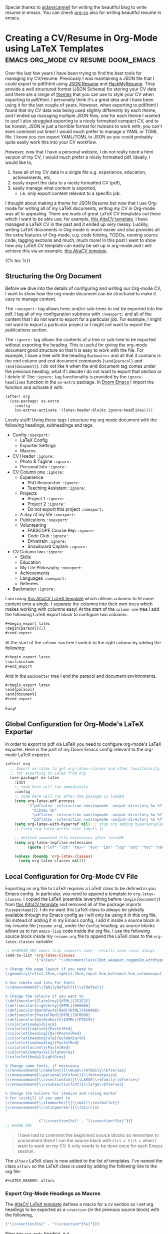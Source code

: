 :PROPERTIES:
:ID:       2fb4a981-450c-4a5f-bbd5-34d83553f1da
:END:
Special thanks to [[https://github.com/aidanscannell][aidanscannell]] for writing the beautiful blog to write resume in emacs. You can check [[https://gitlab.com/Titan-C/org-cv][org-cv]] also for writing beautiful resume in emacs.

* Creating a CV/Resume in Org-Mode using LaTeX Templates :emacs:org_mode:cv:resume:doom_emacs:
Over the last few years I have been trying to find the best tools for managing my CV/resume.
Previously I was maintaining a JSON file that I could export to pdf/html using [[https://jsonresume.org/][JSON Resume]] and [[https://github.com/hacksalot/HackMyResume][HackMyResume]].
They provide a well structured format (JSON Schema) for storing your CV data
and there are a range of [[https://jsonresume.org/themes/][themes]] that you can use to style your CV when exporting to pdf/html.
I personally think it's a great idea and I have been using it for the last couple of years.
However, when exporting to pdf/html I found that my CV data was being used slightly differently by each theme,
and I ended up managing multiple JSON files; one for each theme I wanted to use!
I also struggled exporting to a nicely formatted compact CV, and to be honest,
JSON is just a horrible format for humans to work with; you can't even comment out lines!
I would much prefer to manage a YAML or TOML file. I know you can export YAML/TOML to JSON
so you could probably quite easily work this into your CV workflow.

However, now that I have a personal website, I do not really need a html version of my CV;
I would much prefer a nicely formatted pdf.
Ideally, I would like to, 
1. have all of my CV data in a single file e.g. experience, education, achievements, etc,
2. easily export the data to a nicely formatted CV (pdf),
3. easily manage what content is exported,
   - i.e. only export content relevant to a specific job.

I thought about making a theme for JSON Resume but now that I use Org-mode for writing all of my LaTeX documents,
writing my CV in Org-mode was all to appealing.
There are loads of great LaTeX CV templates out there which I want to be able use, for example,
[[https://www.overleaf.com/latex/templates/altacv-template/trgqjpwnmtgv][this AltaCV template]].
I have managed a LaTeX CV in the past and it ended up very messy.
Luckily, writing LaTeX documents in Org-mode is much easier and also provides all the extra features of Org-mode,
e.g. code folding, TODOs, running source code, tagging sections and much, much more!
In this post I want to show how any LaTeX CV template can easily be set up in org-mode and I will achieve this
via an example, [[https://www.overleaf.com/latex/templates/altacv-template/trgqjpwnmtgv][this AltaCV template]].

{{% toc %}}

** Structuring the Org Document
Before we dive into the details of configuring and writing our Org-mode CV, I want to
show how the org-mode document can be structured to make it easy to manage content.

The =:noexport:= tag allows trees and/or sub-trees to not be exported into the pdf.
I tag all of my configuration subtrees with =:noexport:= and all of the content
that I do not want to export for a particular job. For example, I might not want to
export a particular project or I might not want to export the publications section.

The =:ignore:= tag allows the contents of a tree or sub-tree to be exported without
exporting the heading. This is useful for giving the org-mode document good structure so
that it is easy to work with the file.
For example, I have a tree with the heading =Backmatter= and all that it contains is the
end column and end document commands (=\end{paracol}= and =\end{document}=). I do not like it when
the end document tag comes under the previous heading; what if I decide I do not want to export that section
or I delete it!
The =:ignore:= tag functionality is provided by the =ignore-headlines= function in the
=ox-extra= package. In [[https://github.com/hlissner/doom-emacs][Doom Emacs]] I import the function and activate it with:
#+begin_src lisp
(after! org
  (use-package! ox-extra
    :config
    (ox-extras-activate '(latex-header-blocks ignore-headlines))))
#+end_src
Lovely stuff! Using these tags I structure my org mode document with
the following headings, subheadings and tags.

- Config =:noexport:=
  + LaTeX Config
  + Exporter Settings
  + Macros
- CV Header =:ignore:=
  - Photo & Tagline =:ignore:=
  - Personal Info =:ignore:=
- CV Column one =:ignore:=
  + Experience
    - PhD Researcher =:ignore:=
    - Teaching Assistant =:ignore:=
  + Projects
    - Project 1 =:ignore:=
    - Project 2 =:ignore:=
    - Do not export this project =:noexport:=
  + A day of my life =:noexport:=
  + Publications =:noexport:=
  + Volunteering
    - FARSCOPE Course Rep =:ignore:=
    - Code Club =:ignore:=
    - Drivetrain =:ignore:=
    - Snowboard Captain =:ignore:=
- CV Column two =:ignore:=
  + Skills
  + Education
  + My Life Philosophy =:noexport:=
  + Achievements 
  + Languages =:noexport:=
  + Referees
- Backmatter =:ignore:=

I am using [[https://www.overleaf.com/latex/templates/altacv-template/trgqjpwnmtgv][this AltaCV LaTeX template]] which utilises columns to fit more content onto a single.
I separate the columns into their own trees which makes working with columns easy!
At the start of the =column one= tree I add the following LaTeX export block to configure two columns:
#+begin_src lisp
#+begin_export latex
\begin{paracol}{2}
#+end_export
#+end_src
At the start of the =column two= tree I switch to the right column by adding the following:
#+begin_src lisp
#+begin_export latex
\switchcolumn
#+end_export
#+end_src
And in the =Backmatter= tree I end the paracol and document environments.
#+begin_src lisp
#+begin_export latex
\end{paracol}
\end{document}
#+end_export
#+end_src
Easy!

** Global Configuration for Org-Mode's LaTeX Exporter
In order to export to pdf via LaTeX you need to configure org-mode's LaTeX exporter.
Here is the part of my Doom Emacs config relevant to the org-mode LaTeX exporter.
#+begin_src lisp
(after! org
  ;; Import ox-latex to get org-latex-classes and other funcitonality
  ;; for exporting to LaTeX from org
  (use-package! ox-latex
    :init
    ;; code here will run immediately
    :config
    ;; code here will run after the package is loaded
    (setq org-latex-pdf-process
          '("pdflatex -interaction nonstopmode -output-directory %o %f"
            "bibtex %b"
            "pdflatex -interaction nonstopmode -output-directory %o %f"
            "pdflatex -interaction nonstopmode -output-directory %o %f"))
    (setq org-latex-with-hyperref nil) ;; stop org adding hypersetup{author..} to latex export
    ;; (setq org-latex-prefer-user-labels t)
    
    ;; deleted unwanted file extensions after latexMK
    (setq org-latex-logfiles-extensions
          (quote ("lof" "lot" "tex~" "aux" "idx" "log" "out" "toc" "nav" "snm" "vrb" "dvi" "fdb_latexmk" "blg" "brf" "fls" "entoc" "ps" "spl" "bbl" "xmpi" "run.xml" "bcf" "acn" "acr" "alg" "glg" "gls" "ist")))

    (unless (boundp 'org-latex-classes)
      (setq org-latex-classes nil)))
#+end_src

** Local Configuration for Org-Mode CV File
Exporting an org file to LaTeX requires a LaTeX class to be defined in you Emacs config.
In particular, you need to append a template to =org-latex-classes=.
I copied the LaTeX preamble (everything before =\begin{document}=) from
[[https://www.overleaf.com/latex/templates/altacv-template/trgqjpwnmtgv][this AltaCV template]] and removed all of the package imports (=\usepackage{}=).
I do no want this LaTeX class to always be globally available through my Emacs config
as I will only be using it in this org file. So
instead of adding it in my Emacs config, I add it inside a source block in my resume file (=resume.org=),
under the =Config= heading;
as source blocks allows us to run =emacs-lisp= code inside the org file.
I use the following source block inside my =resume.org= file
to append the LaTeX class to the =org-latex-classes= variable:
#+BEGIN_SRC lisp
;; #+BEGIN_SRC emacs-lisp :exports none  :results none :eval always
(add-to-list 'org-latex-classes
             '("altacv" "\\documentclass[10pt,a4paper,ragged2e,withhyper]{altacv}

% Change the page layout if you need to
\\geometry{left=1.25cm,right=1.25cm,top=1.5cm,bottom=1.5cm,columnsep=1.2cm}

% Use roboto and lato for fonts
\\renewcommand{\\familydefault}{\\sfdefault}

% Change the colours if you want to
\\definecolor{SlateGrey}{HTML}{2E2E2E}
\\definecolor{LightGrey}{HTML}{666666}
\\definecolor{DarkPastelRed}{HTML}{450808}
\\definecolor{PastelRed}{HTML}{8F0D0D}
\\definecolor{GoldenEarth}{HTML}{E7D192}
\\colorlet{name}{black}
\\colorlet{tagline}{PastelRed}
\\colorlet{heading}{DarkPastelRed}
\\colorlet{headingrule}{GoldenEarth}
\\colorlet{subheading}{PastelRed}
\\colorlet{accent}{PastelRed}
\\colorlet{emphasis}{SlateGrey}
\\colorlet{body}{LightGrey}

% Change some fonts, if necessary
\\renewcommand{\\namefont}{\\Huge\\rmfamily\\bfseries}
\\renewcommand{\\personalinfofont}{\\footnotesize}
\\renewcommand{\\cvsectionfont}{\\LARGE\\rmfamily\\bfseries}
\\renewcommand{\\cvsubsectionfont}{\\large\\bfseries}

% Change the bullets for itemize and rating marker
% for \cvskill if you want to
\\renewcommand{\\itemmarker}{{\\small\\textbullet}}
\\renewcommand{\\ratingmarker}{\\faCircle}
"

               ("\\cvsection{%s}" . "\\cvsection*{%s}")))
;; #+END_SRC
#+END_SRC
#+begin_quote
I have had to comment the begin/end source blocks so remember to uncomment them!
I run the source block with =Ctrl-c Ctrl-c= when I want to work on my CV.
It only needs to be done once for each Emacs session.
#+end_quote
The =altacv= LaTeX class is now added to the list of templates.
I've named the class =altacv= so the LaTeX class is used by adding the following line to the org file:
#+begin_src lisp
#+LATEX_HEADER: altacv
#+end_src
*** Export Org-Mode Headings as Macros
The [[https://www.overleaf.com/latex/templates/altacv-template/trgqjpwnmtgv][AltaCV LaTeX template]] defines a macro for a cv section so I set org headings to be exported as
a =cvsection= (in the previous source block) with the following,
#+begin_src lisp
 ("\\cvsection{%s}" . "\\cvsection*{%s}")))
#+end_src
Now any =org-mode= heading, e.g.
#+begin_src lisp
*Experience
#+end_src
will be exported to LaTeX as:
#+begin_src lisp
\cvsection{Experience}
#+end_src
*** LaTeX Packages
Whilst I was on a roll with emacs-lisp source blocks I decided to
import the LaTeX packages via the exporter. I did this by setting them in the latex exporter's
=org-latex-default-packages-alist= variable with:
#+BEGIN_SRC lisp
;; #+BEGIN_SRC emacs-lisp :exports none  :results none :eval always
(setq org-latex-packages-alist 'nil)
(setq org-latex-default-packages-alist
      '(("rm" "roboto"  t)
        ("defaultsans" "lato" t)
        ("" "paracol" t)
        ))
;; #+END_SRC
#+END_SRC
#+begin_quote
Again, I had to comment the begin/end source blocks so remember to uncomment them!
I run the source block with =Ctrl-c Ctrl-c= when I want to work on my CV.
It only needs to be done once for each Emacs session.
#+end_quote
The packages we need will now be added by the latex exporter.

*** Org Export Settings
I configure my name and the export file name by adding the following lines to the =Config=
tree:
#+begin_src lisp
#+AUTHOR: Aidan Scannell
#+EXPORT_FILE_NAME: ./resume.pdf
#+end_src
I also ensure the exporter does not generate a table of contents (toc), doesn't export a title and sets
the number of headline levels to export to 1:
#+begin_src lisp
#+OPTIONS: toc:nil title:nil H:1
#+end_src

*** LaTeX Preamble
I add the bibliography file containing my publications with the following
#+begin_src lisp
#+LATEX_HEADER: \addbibresource{aidan.bib}
#+end_src
[[https://www.overleaf.com/latex/templates/altacv-template/trgqjpwnmtgv][The AltaCV LaTeX template]] splits the content into two columns using =\columnratio=
so I also add the following latex header:
#+begin_src lisp
#+LATEX_HEADER: \columnratio{0.6} % Set the left/right column width ratio to 6:4.
#+end_src
I put all of this configuration in the =Config= tree in my Org file.

*** Macros
The [[https://www.overleaf.com/latex/templates/altacv-template/trgqjpwnmtgv][AltaCV LaTeX template]] defines four macros that I wanted to use.
These are for formatting the =cvevent=, =cvachievement=, =cvtag= and =divider= (horizontal dashed line).
I convert the LaTeX macros to [[https://orgmode.org/manual/Macro-Replacement.html][org-mode macros]] by adding the following lines:
#+begin_src lisp
#+MACRO: cvevent \cvevent{$1}{$2}{$3}{$4}
#+MACRO: cvachievement \cvachievement{$1}{$2}{$3}{$4}
#+MACRO: cvtag \cvtag{$1}
#+MACRO: divider \par\divider
#+end_src
An org-mode macro can be used with three curly braces, the macro name and comma separated arguments, e.g:
#+begin_src lisp
{{{cvevent(PhD Researcher, University of Bristol,Sept 2018 -- Ongoing, Bristol\, UK)}}}
#+end_src
This macro has 4 arguments and the comma in the location =Bristol, UK= has been escaped using a backslash.

**** cvevent
I use the =cvevent= macro to format the title/organisation/date/location of
each entry of my work experience, projects, volunteering and education.
For example:
#+begin_src lisp
{{{cvevent(PhD Researcher, University of Bristol,Sept 2018 -- Ongoing, Bristol\, UK)}}}
#+end_src

**** cvtag
I use the =cvtag= macro to add nicely formatted tags at the bottom of each experience/project etc.
For example:
#+begin_src lisp
{{{cvtag(Probabilistic modelling)}}}
{{{cvtag(Gaussian processes)}}}
{{{cvtag(Variational inference)}}}
#+end_src

**** cvachievement
I use the =cvachievement= macro to add each achievement, for example:
#+begin_src lisp
{{{cvachievement(\faTrophy, Full Sporting Colours, Awarded full colours for outstanding achievements in snowboarding.)}}}
#+end_src

**** divider
I use the =divider= macro to insert a horizontal dashed line between separate entries, for example:
#+begin_src lisp
{{{cvachievement(\faTrophy, Full Sporting Colours, Awarded full colours for outstanding achievements in snowboarding.)}}}

{{{divider}}}

{{{cvachievement(\faCertificate, Starting To Teach, Acquired the knowledge and skills to establish myself as a confident\, enthusiastic and effective teacher who is able to engage\, encourage and develop students' learning.)}}}
#+end_src


Woop, that is all our configuring done!
** Content
I use LaTeX export blocks to configure parts of the [[https://www.overleaf.com/latex/templates/altacv-template/trgqjpwnmtgv][AltaCV LaTeX template]] that I will only be using once,
in particular, the CV header.
*** Photo & Tagline 
I set my name, tag line and photo with the following LaTeX export block.
   #+begin_src lisp
      #+begin_export latex
      \name{Aidan Scannell}
      \photoR{2.8cm}{aidan_portrait.jpeg}
      \tagline{PhD Researcher}
      #+end_export
   #+end_src 
  
*** Personal Info
I configure my personal info and links with the following LaTeX export block.
   #+begin_src lisp
      #+begin_export latex
      \personalinfo{%
          \homepage{www.aidanscannell.com}
          \email{scannell.aidan@gmail.com}
          \phone{+44 787 558 3912}
          \location{Bristol, UK}
          \github{aidanscannell}
          \linkedin{aidan-scannell-82522789/}
      }
      \makecvheader
      #+end_export
   #+end_src 

*** Publications
In the publications section I use the following source block to format
the publications in my bib file:
#+begin_src lisp
#+begin_export latex
\nocite{*}
\printbibliography[heading=pubtype,title={\printinfo{\faBook}{Books}},type=book]
\divider
\printbibliography[heading=pubtype,title={\printinfo{\faFile*[regular]}{Journal Articles}},type=article]
\divider
\printbibliography[heading=pubtype,title={\printinfo{\faUsers}{Conference Proceedings}},type=inproceedings]
#+end_export
#+end_src

** Conclusion
I have tried to show how any LaTeX template can easily be set up in org-mode in order to reap the benefits of
noexport/ignore tags, tree/sub-tree folding, running source code etc.
I covered the majority of the configuration and showed how each part can be used to write content.
Of particular importance are the LaTeX macros as they govern the majority of the pretty formatting.
I showed how to convert LaTeX macros into org-mode macros and then how to use them.
Check out my [[https://github.com/aidanscannell/my-org-resume][CV org file]] to see everything put together (and any topics I forgot to mention).

I am really happy with how easy it was to take a LaTeX template and set it up in Org-mode.
I already think that managing this Org-mode CV is going to be much easier than my previous
JSON Resume/HackMyResume workflow.
You can see my CV [[https://github.com/aidanscannell/my-org-resume][source files here]] and a pdf generated from the source files [[./resume.pdf][here]].
